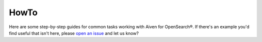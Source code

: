 HowTo
=====

Here are some step-by-step guides for common tasks working with Aiven for OpenSearch®. If there's an example you'd find useful that isn't here, please `open an issue <https://github.com/aiven/devportal>`_ and let us know?

.. tableofcontents::
